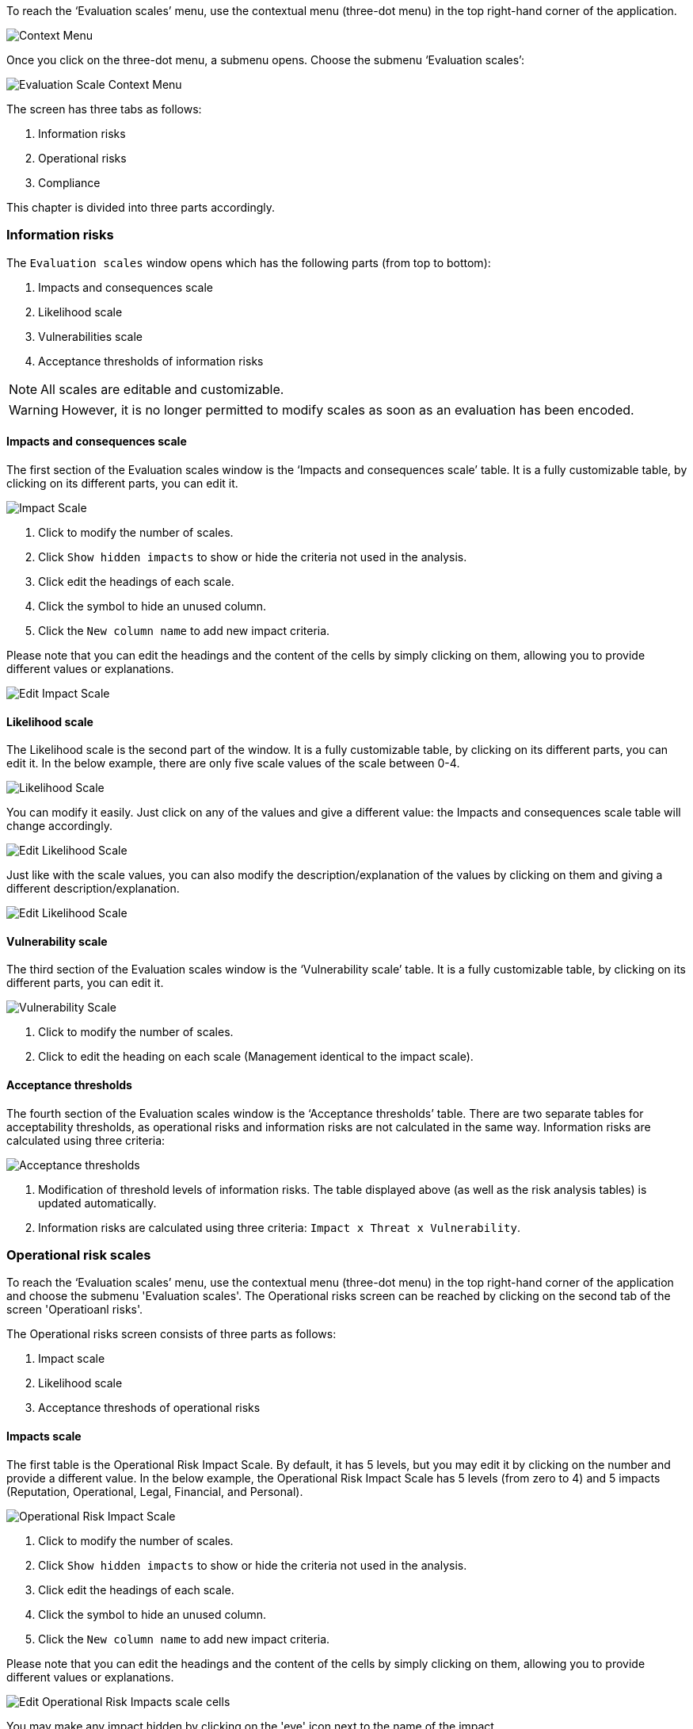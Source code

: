 To reach the ‘Evaluation scales’ menu, use the contextual menu (three-dot menu) in the top right-hand corner of the application.

image:EvaluationScales_1_800.png[Context Menu]

Once you click on the three-dot menu, a submenu opens. Choose the submenu ‘Evaluation scales’:

image:EvaluationScales_2_400.png[Evaluation Scale Context Menu]

The screen has three tabs as follows:

1. Information risks
2. Operational risks
3. Compliance

This chapter is divided into three parts accordingly.

=== Information risks

The `Evaluation scales` window opens which has the following parts (from top to bottom):

1.	Impacts and consequences scale
2.	Likelihood scale
3.	Vulnerabilities scale
4.	Acceptance thresholds of information risks

NOTE: All scales are editable and customizable.

WARNING: However, it is no longer permitted to modify scales as soon as an evaluation has been encoded.

==== Impacts and consequences scale

The first section of the Evaluation scales window is the ‘Impacts and consequences scale’ table. It is a fully customizable table, by clicking on its different parts, you can edit it.

image:ImpactScale_1_800.png[Impact Scale]

1.	Click to modify the number of scales.
2.	Click `Show hidden impacts` to show or hide the criteria not used in the analysis.
3.	Click edit the headings of each scale.
4.  Click the symbol to hide an unused column.
5.	Click the `New column name` to add new impact criteria.

Please note that you can edit the headings and the content of the cells by simply clicking on them, allowing you to provide different values or explanations.

image:ImpactScale_2_800.png[Edit Impact Scale]

==== Likelihood scale

The Likelihood scale is the second part of the window. It is a fully customizable table, by clicking on its different parts, you can edit it.
In the below example, there are only five scale values of the scale between 0-4.

image:LikelihoodScale_1_800.png[Likelihood Scale]

You can modify it easily. Just click on any of the values and give a different value: the Impacts and consequences scale table will change accordingly.

image:LikelihoodScale_2_800.png[Edit Likelihood Scale]

Just like with the scale values, you can also modify the description/explanation of the values by clicking on them and giving a different description/explanation.

image:LikelihoodScale_3_800.png[Edit Likelihood Scale]

====  Vulnerability scale

The third section of the Evaluation scales window is the ‘Vulnerability scale’ table. 
It is a fully customizable table, by clicking on its different parts, you can edit it.

image:VulnerabilitiesScale_1_800.png[Vulnerability Scale]

1.	Click to modify the number of scales.
2.	Click to edit the heading on each scale (Management identical to the impact scale).

==== Acceptance thresholds

The fourth section of the Evaluation scales window is the ‘Acceptance thresholds’ table. 
There are two separate tables for acceptability thresholds, as operational risks and information risks are not calculated in the same way.
Information risks are calculated using three criteria:

image:AcceptanceThresholds_1_800.png[Acceptance thresholds]

1. Modification of threshold levels of information risks. The table displayed above (as well as the risk analysis tables) is updated automatically.
2. Information risks are calculated using three criteria: `Impact x Threat x Vulnerability`.


=== Operational risk scales

To reach the ‘Evaluation scales’ menu, use the contextual menu (three-dot menu) in the top right-hand corner of the application and choose the submenu 'Evaluation scales'.
The Operational risks screen can be reached by clicking on the second tab of the screen 'Operatioanl risks'.

The Operational risks screen consists of three parts as follows:

1. Impact scale
2. Likelihood scale
3. Acceptance threshods of operational risks

==== Impacts scale

The first table is the Operational Risk Impact Scale. 
By default, it has 5 levels, but you may edit it by clicking on the number and provide a different value.
In the below example, the Operational Risk Impact Scale has 5 levels (from zero to 4) and 5 impacts (Reputation, Operational, Legal, Financial, and Personal).

image:OpRiskImpactScale_1_800.png[Operational Risk Impact Scale]

1.	Click to modify the number of scales.
2.	Click `Show hidden impacts` to show or hide the criteria not used in the analysis.
3.	Click edit the headings of each scale.
4.  Click the symbol to hide an unused column.
5.	Click the `New column name` to add new impact criteria.

Please note that you can edit the headings and the content of the cells by simply clicking on them, allowing you to provide different values or explanations.

image:EditOpRisk1.png[Edit Operational Risk Impacts scale cells]

You may make any impact hidden by clicking on the 'eye' icon next to the name of the impact 

image:HideImpacts1.png[Hide Operational Risk Impacts]

and then click on the toggle 'Show hidden impacts' to become grey:

image:HideImpacts2.png[Hide Operational Risk Impacts]


==== Likelihood scale

The second table is the Operational Risk Likelihood scale:

image:OpRiskLikelihoodScale1_800[Operational Risk Likelihood scale]

By default, it has 4 levels, but you may edit it by clicking on the number and provide a different value.

image:OpRiskLikelihoodScale2_800[Edit Operational Risk Likelihood scale]

Also, you can edit the content of the cells by simply clicking on them, allowing you to provide a different explanation.

image:OpRiskLikelihoodScale3_800[Edit Operational Risk Likelihood scale]

==== Acceptance threshods of operational risks

The third table is the Acceptance thresholds for operational risks.

image:AcceptanceThresholds_2_800.png[Acceptance thresholds]

1. Modification of threshold levels of operational risks. The table displayed above (as well as the risk analysis tables) is updated automatically.
2. Operational risks are calculated using two criteria: `Impact x Probability`.

<<<













